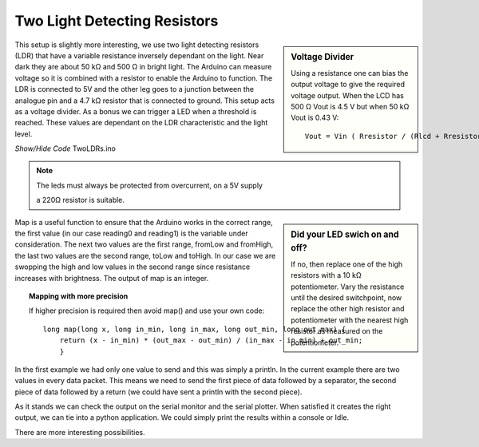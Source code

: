 ﻿Two Light Detecting Resistors
=============================

.. sidebar:: Voltage Divider

    Using a resistance one can bias the output voltage to give the required
    voltage output. When the LCD has 500 Ω Vout is 4.5 V but when 50 kΩ Vout 
    is 0.43 V:: 
    
        Vout = Vin ( Rresistor / (Rlcd + Rresistor))

This setup is slightly more interesting, we use two light detecting 
resistors (LDR) that have a variable resistance inversely dependant on the
light. Near dark they are about 50 kΩ and 500 Ω in bright light. The Arduino
can measure voltage so it is combined with a resistor to enable the Arduino
to function. The LDR is connected to 5V and the other leg goes to a junction
between the analogue pin and a 4.7 kΩ resistor that is connected to ground.
This setup acts as a voltage divider. As a bonus we can trigger a LED when a 
threshold is reached. These values are dependant on the LDR characteristic
and the light level.

.. container:: toggle

    .. container:: header

        *Show/Hide Code* TwoLDRs.ino

    .. literalinclude:: ../sketches/TwoLDRs/TwoLDRs.ino
        :linenos:

.. note:: The leds must always be protected from overcurrent, on a 5V supply
    
    a 220Ω resistor is suitable.

.. sidebar:: Did your LED swich on and off?

    If no, then replace one of the high resistors with a 10 kΩ potentiometer.
    Vary the resistance until the desired switchpoint, now replace the
    other high resistor and potentiometer with the nearest high resistor
    as measured on the potentiometer.

Map is a useful function to ensure that the Arduino works in the correct
range, the first value (in our case reading0 and reading1) is the variable
under consideration. The next two values are the first range, fromLow and 
fromHigh, the last two values are the second range, toLow and toHigh. In our
case we are swopping the high and low values in the second range since
resistance increases with brightness. The output of map is an integer.

.. comments
.. comments
.. comments
.. comments
.. comments

.. topic:: Mapping with more precision

    If higher precision is required then avoid map() and use your own code::
    
        long map(long x, long in_min, long in_max, long out_min, long out_max) {
            return (x - in_min) * (out_max - out_min) / (in_max - in_min) + out_min;
            }


In the first example we had only one value to send and this was simply a
println. In the current example there are two values in every data packet.
This means we need to send the first piece of data followed by a separator,
the second piece of data followed by a return (we could have sent a println 
with the second piece).

As it stands we can check the output on the serial monitor and the serial 
plotter. When satisfied it creates the right output, we can tie into a python
application. We could simply print the results within a console or Idle.

There are more interesting possibilities. 